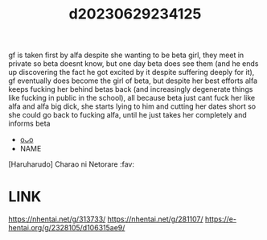 :PROPERTIES:
:ID:       858aec82-620f-4f10-85d8-d3a237de87eb
:END:
#+title: d20230629234125
#+filetags: :20230629234125:ntronary:
gf is taken first by alfa despite she wanting to be beta girl, they meet in private so beta doesnt know, but one day beta does see them (and he ends up discovering the fact he got excited by it despite suffering deeply for it), gf eventually does become the girl of beta, but despite her best efforts alfa keeps fucking her behind betas back (and increasingly degenerate things like fucking in public in the school), all because beta just cant fuck her like alfa and alfa big dick, she starts lying to him and cutting her dates short so she could go back to fucking alfa, until he just takes her completely and informs beta
- [[id:274b2190-2fb8-4966-b37d-ecac259d6821][oᴗo]]
- NAME
[Haruharudo] Charao ni Netorare :fav:
* LINK
https://nhentai.net/g/313733/
https://nhentai.net/g/281107/
https://e-hentai.org/g/2328105/d106315ae9/
